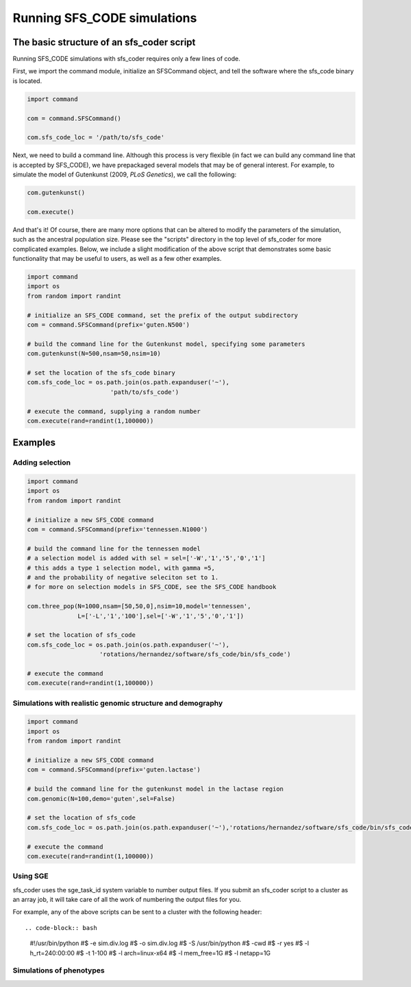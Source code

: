 Running SFS_CODE simulations
****************************

The basic structure of an sfs_coder script
==========================================

Running SFS_CODE simulations with sfs_coder requires only a few lines
of code.   

First, we import the command module, initialize an SFSCommand object, and tell
the software where the sfs_code binary is located.

.. code-block:: python

   import command
  
   com = command.SFSCommand()

   com.sfs_code_loc = '/path/to/sfs_code'

Next, we need to build a command line.  Although this process is very 
flexible (in fact we can build any command line that is accepted by SFS_CODE),
we have prepackaged several models that may be of general interest.  For
example, to simulate the model of Gutenkunst (2009, *PLoS Genetics*), we
call the following:

.. code-block:: python

   com.gutenkunst()

   com.execute()   

And that's it!  Of course, there are many more options that can be altered to
modify the parameters of the simulation, such as the ancestral population size. 
Please see the "scripts" directory in the top level of sfs_coder for more 
complicated examples. Below, we include a slight modification of the above 
script that demonstrates some basic functionality that may be useful to users,
as well as a few other examples.

.. code-block:: python

   import command
   import os
   from random import randint

   # initialize an SFS_CODE command, set the prefix of the output subdirectory
   com = command.SFSCommand(prefix='guten.N500')

   # build the command line for the Gutenkunst model, specifying some parameters
   com.gutenkunst(N=500,nsam=50,nsim=10)

   # set the location of the sfs_code binary
   com.sfs_code_loc = os.path.join(os.path.expanduser('~'),
                          'path/to/sfs_code')

   # execute the command, supplying a random number
   com.execute(rand=randint(1,100000))

Examples
========

Adding selection
^^^^^^^^^^^^^^^^
.. code-block:: python
   
   import command
   import os
   from random import randint

   # initialize a new SFS_CODE command
   com = command.SFSCommand(prefix='tennessen.N1000')

   # build the command line for the tennessen model
   # a selection model is added with sel = sel=['-W','1','5','0','1']
   # this adds a type 1 selection model, with gamma =5, 
   # and the probability of negative seleciton set to 1.
   # for more on selection models in SFS_CODE, see the SFS_CODE handbook

   com.three_pop(N=1000,nsam=[50,50,0],nsim=10,model='tennessen',
                 L=['-L','1','100'],sel=['-W','1','5','0','1'])

   # set the location of sfs_code
   com.sfs_code_loc = os.path.join(os.path.expanduser('~'),
                       'rotations/hernandez/software/sfs_code/bin/sfs_code')

   # execute the command 
   com.execute(rand=randint(1,100000))

Simulations with realistic genomic structure and demography
^^^^^^^^^^^^^^^^^^^^^^^^^^^^^^^^^^^^^^^^^^^^^^^^^^^^^^^^^^^

.. code-block:: python

   import command
   import os
   from random import randint

   # initialize a new SFS_CODE command
   com = command.SFSCommand(prefix='guten.lactase')

   # build the command line for the gutenkunst model in the lactase region
   com.genomic(N=100,demo='guten',sel=False)

   # set the location of sfs_code
   com.sfs_code_loc = os.path.join(os.path.expanduser('~'),'rotations/hernandez/software/sfs_code/bin/sfs_code')

   # execute the command 
   com.execute(rand=randint(1,100000))


Using SGE
^^^^^^^^^

sfs_coder uses the sge_task_id system variable to number output files.  
If you submit an sfs_coder script to a cluster as an array job, it will take
care of all the work of numbering the output files for you.

For example, any of the above scripts can be sent to a cluster with the 
following header::

.. code-block:: bash

   #!/usr/bin/python
   #$ -e sim.div.log
   #$ -o sim.div.log
   #$ -S /usr/bin/python
   #$ -cwd
   #$ -r yes
   #$ -l h_rt=240:00:00
   #$ -t 1-100
   #$ -l arch=linux-x64
   #$ -l mem_free=1G
   #$ -l netapp=1G


Simulations of phenotypes
^^^^^^^^^^^^^^^^^^^^^^^^^

